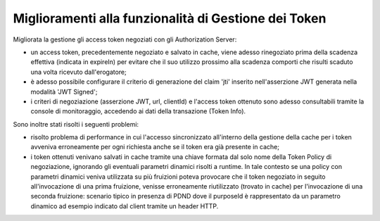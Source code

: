 Miglioramenti alla funzionalità di Gestione dei Token
-----------------------------------------------------

Migliorata la gestione gli access token negoziati con gli Authorization Server:

- un access token, precedentemente negoziato e salvato in cache, viene adesso rinegoziato prima della scadenza effettiva (indicata in expireIn) per evitare che il suo utilizzo prossimo alla scadenza comporti che risulti scaduto una volta ricevuto dall'erogatore;

- è adesso possibile configurare il criterio di generazione del claim 'jti' inserito nell'asserzione JWT generata nella modalità 'JWT Signed';

- i criteri di negoziazione (asserzione JWT, url, clientId) e l'access token ottenuto sono adesso consultabili tramite la console di monitoraggio, accedendo ai dati della transazione (Token Info).

Sono inoltre stati risolti i seguenti problemi:

- risolto problema di performance in cui l'accesso sincronizzato all'interno della gestione della cache per i token avveniva erroneamente per ogni richiesta anche se il token era già presente in cache;

- i token ottenuti venivano salvati in cache tramite una chiave formata dal solo nome della Token Policy di negoziazione, ignorando gli eventuali parametri dinamici risolti a runtime. In tale contesto se una policy con parametri dinamici veniva utilizzata su più fruizioni poteva provocare che il token negoziato in seguito all'invocazione di una prima fruizione, venisse erroneamente riutilizzato (trovato in cache) per l'invocazione di una seconda fruizione: scenario tipico in presenza di PDND dove il purposeId è rappresentato da un parametro dinamico ad esempio indicato dal client tramite un header HTTP. 




